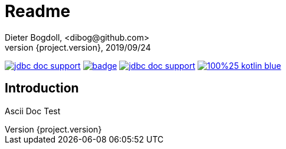 = Readme
Dieter Bogdoll, <dibog@github.com>
{project.version}, 2019/09/24
:icons: font

image:https://img.shields.io/github/license/dibog/jdbc-doc-support[link="LICENSE"]
image:https://github.com/dibog/adoc-test/workflows/Java%20CI/badge.svg[link="https://github.com/dibog/adoc-test"]
image:https://jitpack.io/v/dibog/jdbc-doc-support.svg[link="https://jitpack.io/#dibog/jdbc-doc-support"]
image:https://img.shields.io/badge/100%25-kotlin-blue.svg[link="https://kotlinlang.org/"]


[discrete]
== Introduction

Ascii Doc Test